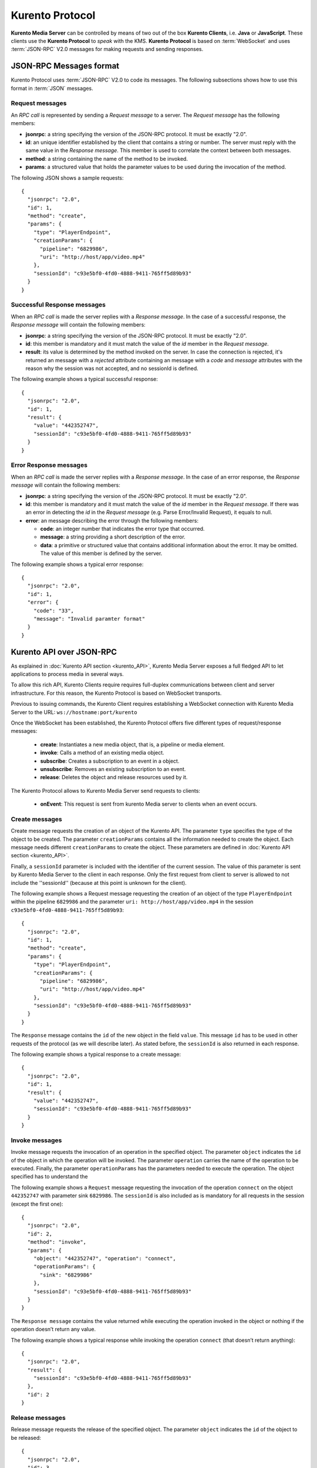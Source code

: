 .. _kurentoprotocol:

%%%%%%%%%%%%%%%%
Kurento Protocol
%%%%%%%%%%%%%%%%

.. highlight:: json

**Kurento Media Server** can be controlled by means of two out of the box
**Kurento Clients**, i.e. **Java** or **JavaScript**. These clients use the
**Kurento Protocol** to *speak* with the KMS. **Kurento Protocol** is based on
:term:`WebSocket` and uses :term:`JSON-RPC` V2.0 messages for making requests
and sending responses.

JSON-RPC Messages format
========================

Kurento Protocol uses :term:`JSON-RPC` V2.0 to code its messages. The following
subsections shows how to use this format in :term:`JSON` messages.

Request messages
----------------

An *RPC call* is represented by sending a *Request message* to a server. The
*Request message* has the following members:

-  **jsonrpc**: a string specifying the version of the JSON-RPC protocol. It
   must be exactly "2.0".
-  **id**: an unique identifier established by the client that contains a
   string or number. The server must reply with the same value in the
   *Response message*. This member is used to correlate the context between
   both messages.
-  **method**: a string containing the name of the method to be invoked.
-  **params**: a structured value that holds the parameter values to be used
   during the invocation of the method.

The following JSON shows a sample requests::

    {
      "jsonrpc": "2.0",
      "id": 1,
      "method": "create",
      "params": {
        "type": "PlayerEndpoint",
        "creationParams": {
          "pipeline": "6829986",
          "uri": "http://host/app/video.mp4"
        },
        "sessionId": "c93e5bf0-4fd0-4888-9411-765ff5d89b93"
      }
    }

Successful Response messages
----------------------------

When an *RPC call* is made the server replies with a *Response message*. In the
case of a successful response, the *Response message* will contain the
following members:

-  **jsonrpc**: a string specifying the version of the JSON-RPC protocol. It
   must be exactly "2.0".
-  **id**: this member is mandatory and it must match the value of the *id*
   member in the *Request message*.
-  **result**: its value is determined by the method invoked on the server.
   In case the connection is rejected, it's returned an message with a
   *rejected* attribute containing an message with a *code* and *message*
   attributes with the reason why the session was not accepted, and no
   sessionId is defined.

The following example shows a typical successful response::

    {
      "jsonrpc": "2.0",
      "id": 1,
      "result": {
        "value": "442352747",
        "sessionId": "c93e5bf0-4fd0-4888-9411-765ff5d89b93"
      }
    }

Error Response messages
-----------------------

When an *RPC call* is made the server replies with a *Response message*. In the
case of an error response, the *Response message* will contain the following
members:

-  **jsonrpc**: a string specifying the version of the JSON-RPC protocol. It
   must be exactly "2.0".
-  **id**: this member is mandatory and it must match the value of the *id*
   member in the *Request message*. If there was an error in detecting the *id*
   in the *Request message* (e.g. Parse Error/Invalid Request), it equals to
   null.
-  **error**: an message describing the error through the following members:

   -  **code**: an integer number that indicates the error type that
      occurred.
   -  **message**: a string providing a short description of the error.
   -  **data**: a primitive or structured value that contains additional
      information about the error. It may be omitted. The value of this member
      is defined by the server.

The following example shows a typical error response::

    {
      "jsonrpc": "2.0",
      "id": 1,
      "error": {
        "code": "33",
        "message": "Invalid paramter format"
      }
    }

Kurento API over JSON-RPC
=========================

As explained in :doc:`Kurento API section <kurento_API>`, Kurento Media Server
exposes a full fledged API to let applications to process media in several ways.

To allow this rich API, Kurento Clients require requires full-duplex
communications between client and server infrastructure. For this reason, the
Kurento Protocol is based on WebSocket transports.

Previous to issuing commands, the Kurento Client requires establishing a
WebSocket connection with Kurento Media Server to the URL:
``ws://hostname:port/kurento``

Once the WebSocket has been established, the Kurento Protocol offers five
different types of request/response messages:

 - **create**: Instantiates a new media object, that is, a pipeline or media
   element.
 - **invoke**: Calls a method of an existing media object.
 - **subscribe**: Creates a subscription to an event in a object.
 - **unsubscribe**: Removes an existing subscription to an event.
 - **release**: Deletes the object and release resources used by it.

The Kurento Protocol allows to Kurento Media Server send requests to clients:

 - **onEvent**: This request is sent from kurento Media server to clients
   when an event occurs.

Create messages
---------------

Create message requests the creation of an object of the Kurento API. The
parameter ``type`` specifies the type of the object to be created. The
parameter ``creationParams`` contains all the information needed to create the
object. Each message needs different ``creationParams`` to create the object.
These parameters are defined in :doc:`Kurento API section <kurento_API>`.

Finally, a ``sessionId`` parameter is included with the identifier of the
current session. The value of this parameter is sent by Kurento Media Server to
the client in each response. Only the first request from client to server is
allowed to not include the ''sessionId'' (because at this point is unknown for
the client).

The following example shows a Request message requesting the creation of an
object of the type ``PlayerEndpoint`` within the pipeline ``6829986`` and the
parameter ``uri: http://host/app/video.mp4`` in the session
``c93e5bf0-4fd0-4888-9411-765ff5d89b93``::

    {
      "jsonrpc": "2.0",
      "id": 1,
      "method": "create",
      "params": {
        "type": "PlayerEndpoint",
        "creationParams": {
          "pipeline": "6829986",
          "uri": "http://host/app/video.mp4"
        },
        "sessionId": "c93e5bf0-4fd0-4888-9411-765ff5d89b93"
      }
    }

The ``Response`` message contains the ``id`` of the new object in the field
``value``. This message ``id`` has to be used in other requests of the protocol
(as we will describe later). As stated before, the ``sessionId`` is also
returned in each response.

The following example shows a typical response to a create message::

    {
      "jsonrpc": "2.0",
      "id": 1,
      "result": {
        "value": "442352747",
        "sessionId": "c93e5bf0-4fd0-4888-9411-765ff5d89b93"
      }
    }

Invoke messages
---------------

Invoke message requests the invocation of an operation in the specified object.
The parameter ``object`` indicates the ``id`` of the object in which the
operation will be invoked. The parameter ``operation`` carries the name of the
operation to be executed. Finally, the parameter ``operationParams`` has the
parameters needed to execute the operation. The object specified has to
understand the

The following example shows a ``Request`` message requesting the invocation of
the operation ``connect`` on the object ``442352747`` with parameter sink
``6829986``. The ``sessionId`` is also included as is mandatory for all
requests in the session (except the first one)::

    {
      "jsonrpc": "2.0",
      "id": 2,
      "method": "invoke",
      "params": {
        "object": "442352747", "operation": "connect",
        "operationParams": {
          "sink": "6829986"
        },
        "sessionId": "c93e5bf0-4fd0-4888-9411-765ff5d89b93"
      }
    }

The ``Response message`` contains the value returned while executing the
operation invoked in the object or nothing if the operation doesn’t return any
value.

The following example shows a typical response while invoking the operation
``connect`` (that doesn’t return anything)::

    {
      "jsonrpc": "2.0",
      "result": {
        "sessionId": "c93e5bf0-4fd0-4888-9411-765ff5d89b93"
      },
      "id": 2
    }

Release messages
----------------

Release message requests the release of the specified object. The parameter
``object`` indicates the ``id`` of the object to be released::

    {
      "jsonrpc": "2.0",
      "id": 3,
      "method": "release",
      "params": {
        "object": "442352747",
        "sessionId": "c93e5bf0-4fd0-4888-9411-765ff5d89b93"
      }
    }

The ``Response`` message only contains the ``sessionID``. The following example
shows the typical response of a release request::

    {
      "jsonrpc":"2.0",
      "id":3,
      "result": {
        "sessionId":"c93e5bf0-4fd0-4888-9411-765ff5d89b93"
      }
    }

Subscribe messages
------------------

Subscribe message requests the subscription to a certain kind of events in the
specified object. The parameter ``object`` indicates the ``id`` of the object
to subscribe for events. The parameter ``type`` specifies the type of the
events. If a client is subscribed for a certain type of events in an object,
each time an event is fired in this object, a request with method ``onEvent``
is sent from Kurento Media Server to the client. This kind of request is
described few sections later.

The following example shows a ``Request`` message requesting the subscription of
the event type ``EndOfStream`` on the object ``311861480``. The ``sessionId``
is also included::

    {
      "jsonrpc":"2.0",
      "id":4,
      "method":"subscribe",
      "params":{
        "object":"311861480",
        "type":"EndOfStream",
        "sessionId":"c93e5bf0-4fd0-4888-9411-765ff5d89b93"
      }
    }

The ``Response`` message contains the subscription identifier. This value can be
used later to remove this subscription.

The following example shows the response of subscription request. The ``value``
attribute contains the subscription id::

    {
      "jsonrpc":"2.0",
      "id":4,
      "result": {
        "value":"353be312-b7f1-4768-9117-5c2f5a087429",
        "sessionId":"c93e5bf0-4fd0-4888-9411-765ff5d89b93"
      }
    }

Unsubscribe messages
--------------------

Unsubscribe message requests the cancellation of a previous event subscription.
The parameter subscription contains the subscription ``id`` received from the
server when the subscription was created.

The following example shows a ``Request message`` requesting the cancellation of
the subscription ``353be312-b7f1-4768-9117-5c2f5a087429``::

    {
      "jsonrpc":"2.0",
      "id":5,
      "method":"unsubscribe",
      "params": {
        "subscription":"353be312-b7f1-4768-9117-5c2f5a087429",
        "sessionId":"c93e5bf0-4fd0-4888-9411-765ff5d89b93"
      }
    }

The ``Response`` message only contains the ``sessionID``. The following example
shows the typical response of an unsubscription request::

    {
      "jsonrpc":"2.0",
      "id":5,
      "result": {
        "sessionId":"c93e5bf0-4fd0-4888-9411-765ff5d89b93"
      }
    }

OnEvent Message
---------------

When a client is subscribed to a type of events in an object, the server sends
an ``onEvent`` request each time an event of that type is fired in the object.
This is possible because the Kurento Protocol is implemented with websockets
and there is a full duplex channel between client and server. The request that
server send to client has all the information about the event:

  - **data**: Information about this specific of this type of event.
  - **source**: the object source of the event.
  - **type**: The type of the event.
  - **subscription**: subscription ``id`` for which the event is fired.

The following example shows a notification sent for server to client to notify
an event of type ``EndOfStream`` in the object ``311861480`` with subscription
``353be312-b7f1-4768-9117-5c2f5a087429``::

    {
      "jsonrpc": "2.0",
      "id": 6,
      "method": "onEvent",
      "params": {
        "value": {
           "data":{
              "source":"311861480",
              "type":"EndOfStream"
          },
          "object":"311861480",
          "subscription":"353be312-b7f1-4768-9117-5c2f5a087429",
          "type":"EndOfStream",
        },
        "sessionId":"4f5255d5-5695-4e1c-aa2b-722e82db5260"
      }
    }

The ``Response`` message does not contain any information. Is only a form of
acknowledge message. The following example shows the typical response of an
onEvent request::

    {
      "jsonrpc":"2.0",
      "id":6,
      "result": ""
    }


Network issues
==============

Resources handled by KMS are high-consumming...

For this reason, KMS implements a garbage collector.

A Media Element is collected when the client is disconnected longer than 4
minutes. After that time, these media elements are dispossed automatically.

Therefore the websocket connection between client and KMS be active any time. In
case of temporary network disconnection, KMS implements a mechanism to allow
the client reconnection.

There is an special kind of message with the format above. This message allows a
client to reconnect to the same KMS previously connected::

    {
      "jsonrpc": "2.0",
      "id": 7,
      "method": "connect",
      "params": {
        "sessionId":"4f5255d5-5695-4e1c-aa2b-722e82db5260"
      }
    }

If KMS replies as follows::

    {
      "jsonrpc": "2.0",
      "id": 7,
      "result": {
        "sessionId":"4f5255d5-5695-4e1c-aa2b-722e82db5260"
      }
    }

... this means that client is reconnected to the same KMS. In case of
reconnection to another KMS, the message is the following::

    {
       "jsonrpc":"2.0",
       "id": 7,
       "error":{
         "code":40007,
         "message":"Invalid session",
         "data":{
            "type":"INVALID_SESSION"
         }
       }
    }

In this case client is supposed to invoke the ``connect`` primitive once again
in order to get a new ``sessionId``::

    {
       "jsonrpc":"2.0",
       "id": 7,
       "method":"connect"
    }


Kurento API
===========

In order to implement a Kurento client you need the reference documentation. The
best way to know all details is take a look to IDL file that defines the
interface of the Kurento elements. We have defined a custom IDL format based on
JSON. From it, we generate the client code for Java and JavaScript. Kurento API
is defined in the following IDL files:

- `KMS core <https://github.com/Kurento/kms-core/blob/develop/src/server/interface/core.kmd.json>`_

- `KMS elements <https://github.com/Kurento/kms-elements/tree/master/src/server/interface>`_

- `KMS filters <https://github.com/Kurento/kms-filters/tree/master/src/server/interface>`_


Example: WebRTC in loopback
===========================

This section describes an example of the messages interchanged between a Kurento
client and the Kurento Media Server in order to create a WebRTC in loopback.
This example is fully depicted in the :doc:`tutorials <../tutorials>` section.
The steps are the following:

1. Client sends a request message in order to a media pipeline::

    {
      "id":1,
      "method":"create",
      "params":{
         "type":"MediaPipeline",
         "constructorParams":{}
      },
      "jsonrpc":"2.0"
    }

2. KMS sends a response message with the identifier for the media pipeline and
the media session::

    {
      "id":1,
      "result":{
         "value":"c4a84b47-1acd-4930-9f6d-008c10782dfe_MediaPipeline",
         "sessionId":"ba4be2a1-2b09-444e-a368-f81825a6168c"
      },
      "jsonrpc":"2.0"
    }

3. Client sends a request to create a ``WebRtcEndpoint``::

    {
      "id":2,
      "method":"create",
      "params":{
         "type":"WebRtcEndpoint",
         "constructorParams":{
            "mediaPipeline":"c4a84b47-1acd-4930-9f6d-008c10782dfe_MediaPipeline"
         },
         "sessionId":"ba4be2a1-2b09-444e-a368-f81825a6168c"
      },
      "jsonrpc":"2.0"
    }

4. KMS creates the ``WebRtcEndpoint`` sending back the media element identifier
to the client::

    {
      "id":2,
      "result":{
         "value":"c4a84b47-1acd-4930-9f6d-008c10782dfe_MediaPipeline/e72a1ff5-e416-48ff-99ef-02f7fadabaf7_WebRtcEndpoint",
         "sessionId":"ba4be2a1-2b09-444e-a368-f81825a6168c"
      },
      "jsonrpc":"2.0"
    }

5. Client invokes the ``create`` primitive in the ``WebRtcEndpoint`` in order to
create a loopback::

    {
      "id":3,
      "method":"invoke",
      "params":{
         "object":"c4a84b47-1acd-4930-9f6d-008c10782dfe_MediaPipeline/e72a1ff5-e416-48ff-99ef-02f7fadabaf7_WebRtcEndpoint",
         "operation":"connect",
         "operationParams":{
            "sink":"c4a84b47-1acd-4930-9f6d-008c10782dfe_MediaPipeline/e72a1ff5-e416-48ff-99ef-02f7fadabaf7_WebRtcEndpoint"
         },
         "sessionId":"ba4be2a1-2b09-444e-a368-f81825a6168c"
      },
      "jsonrpc":"2.0"
    }

6. KMS carry out the connection and acknowledges the operation::

    {
      "id":3,
      "result":{
         "sessionId":"ba4be2a1-2b09-444e-a368-f81825a6168c"
      },
      "jsonrpc":"2.0"
    }

7. Client invokes the ``processOffer`` primitive in the ``WebRtcEndpoint`` in
order to negotiate SDP in WebRTC::

    {
      "id":4,
      "method":"invoke",
      "params":{
         "object":"c4a84b47-1acd-4930-9f6d-008c10782dfe_MediaPipeline/e72a1ff5-e416-48ff-99ef-02f7fadabaf7_WebRtcEndpoint",
         "operation":"processOffer",
         "operationParams":{
            "offer":"SDP"
         },
         "sessionId":"ba4be2a1-2b09-444e-a368-f81825a6168c"
      },
      "jsonrpc":"2.0"
    }

8. KMS carry out the SDP negotiation and returns the SDP answer::

    {
      "id":4,
      "result":{
         "value":"SDP"
      },
      "jsonrpc":"2.0"
    }


